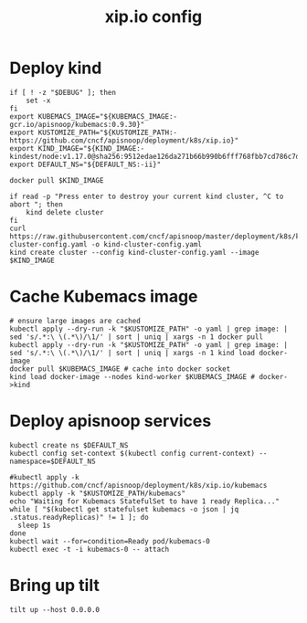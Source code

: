 # -*- ii: y; -*-
#+TITLE: xip.io config

* Deploy kind
#+begin_src shell :tangle "./setup.sh"
  if [ ! -z "$DEBUG" ]; then
      set -x
  fi
  export KUBEMACS_IMAGE="${KUBEMACS_IMAGE:-gcr.io/apisnoop/kubemacs:0.9.30}"
  export KUSTOMIZE_PATH="${KUSTOMIZE_PATH:-https://github.com/cncf/apisnoop/deployment/k8s/xip.io}"
  export KIND_IMAGE="${KIND_IMAGE:- kindest/node:v1.17.0@sha256:9512edae126da271b66b990b6fff768fbb7cd786c7d39e86bdf55906352fdf62}"
  export DEFAULT_NS="${DEFAULT_NS:-ii}"

  docker pull $KIND_IMAGE

  if read -p "Press enter to destroy your current kind cluster, ^C to abort "; then
      kind delete cluster
  fi
  curl https://raw.githubusercontent.com/cncf/apisnoop/master/deployment/k8s/kind-cluster-config.yaml -o kind-cluster-config.yaml
  kind create cluster --config kind-cluster-config.yaml --image $KIND_IMAGE
#+end_src

* Cache Kubemacs image
  #+begin_src shell :tangle "./setup.sh"
    # ensure large images are cached
    kubectl apply --dry-run -k "$KUSTOMIZE_PATH" -o yaml | grep image: | sed 's/.*:\ \(.*\)/\1/' | sort | uniq | xargs -n 1 docker pull
    kubectl apply --dry-run -k "$KUSTOMIZE_PATH" -o yaml | grep image: | sed 's/.*:\ \(.*\)/\1/' | sort | uniq | xargs -n 1 kind load docker-image
    docker pull $KUBEMACS_IMAGE # cache into docker socket
    kind load docker-image --nodes kind-worker $KUBEMACS_IMAGE # docker->kind
  #+end_src

* Deploy apisnoop services
#+begin_src shell :tangle "./setup.sh"
  kubectl create ns $DEFAULT_NS
  kubectl config set-context $(kubectl config current-context) --namespace=$DEFAULT_NS

  #kubectl apply -k https://github.com/cncf/apisnoop/deployment/k8s/xip.io/kubemacs
  kubectl apply -k "$KUSTOMIZE_PATH/kubemacs"
  echo "Waiting for Kubemacs StatefulSet to have 1 ready Replica..."
  while [ "$(kubectl get statefulset kubemacs -o json | jq .status.readyReplicas)" != 1 ]; do
    sleep 1s
  done
  kubectl wait --for=condition=Ready pod/kubemacs-0
  kubectl exec -t -i kubemacs-0 -- attach
#+end_src

#+RESULTS:
#+begin_src shell
#+end_src

* Bring up tilt
#+begin_src tmate :dir "."
  tilt up --host 0.0.0.0
#+end_src
